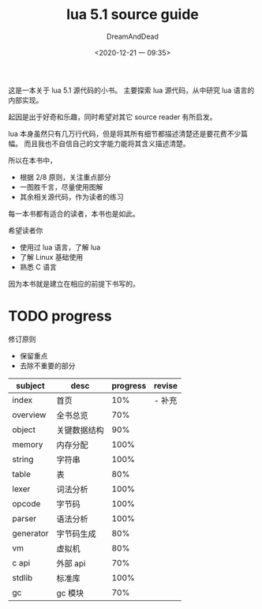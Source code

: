 # don't export TODO section
#+options: tasks:nil

#+hugo_base_dir: ~/project/lua51/site/
#+hugo_section: .
#+hugo_front_matter_format: yaml
#+export_file_name: _index
#+author: DreamAndDead
#+hugo_auto_set_lastmod: t

#+title: lua 5.1 source guide
#+date: <2020-12-21 一 09:35>

这是一本关于 lua 5.1 源代码的小书。
主要探索 lua 源代码，从中研究 lua 语言的内部实现。

起因是出于好奇和乐趣，同时希望对其它 source reader 有所启发。


lua 本身虽然只有几万行代码，但是将其所有细节都描述清楚还是要花费不少篇幅。
而且我也不自信自己的文字能力能将其含义描述清楚。

所以在本书中，
- 根据 2/8 原则，关注重点部分
- 一图胜千言，尽量使用图解
- 其余相关源代码，作为读者的练习


每一本书都有适合的读者，本书也是如此。

希望读者你
- 使用过 lua 语言，了解 lua
- 了解 Linux 基础使用
- 熟悉 C 语言

因为本书就是建立在相应的前提下书写的。

* TODO progress

  修订原则
  - 保留重点
  - 去除不重要的部分

| subject   | desc         | progress | revise |
|-----------+--------------+----------+--------|
| index     | 首页         |      10% | - 补充   |
|-----------+--------------+----------+--------|
| overview  | 全书总览     |      70% |        |
|-----------+--------------+----------+--------|
| object    | 关键数据结构 |      90% |        |
| memory    | 内存分配     |     100% |        |
| string    | 字符串       |     100% |        |
| table     | 表           |      80% |        |
| lexer     | 词法分析     |     100% |        |
| opcode    | 字节码       |     100% |        |
| parser    | 语法分析     |     100% |        |
| generator | 字节码生成   |      80% |        |
| vm        | 虚拟机       |      80% |        |
| c api     | 外部 api     |      70% |        |
| stdlib    | 标准库       |     100% |        |
| gc        | gc 模块      |      70% |        |

